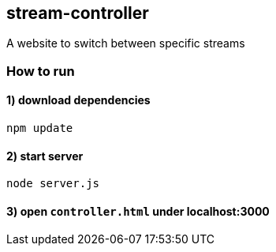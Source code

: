 == stream-controller

A website to switch between specific streams

=== How to run

==== 1) download dependencies

....
npm update
....

==== 2) start server

....
node server.js
....

==== 3) open `controller.html` under localhost:3000